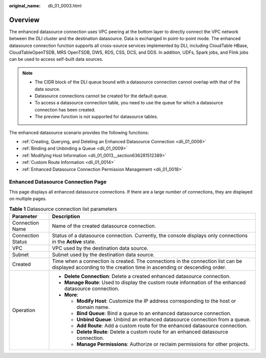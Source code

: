:original_name: dli_01_0003.html

.. _dli_01_0003:

Overview
========

The enhanced datasource connection uses VPC peering at the bottom layer to directly connect the VPC network between the DLI cluster and the destination datasource. Data is exchanged in point-to-point mode. The enhanced datasource connection function supports all cross-source services implemented by DLI, including CloudTable HBase, CloudTableOpenTSDB, MRS OpenTSDB, DWS, RDS, CSS, DCS, and DDS. In addition, UDFs, Spark jobs, and Flink jobs can be used to access self-built data sources.

.. note::

   -  The CIDR block of the DLI queue bound with a datasource connection cannot overlap with that of the data source.
   -  Datasource connections cannot be created for the default queue.
   -  To access a datasource connection table, you need to use the queue for which a datasource connection has been created.
   -  The preview function is not supported for datasource tables.

The enhanced datasource scenario provides the following functions:

-  :ref:`Creating, Querying, and Deleting an Enhanced Datasource Connection <dli_01_0006>`
-  :ref:`Binding and Unbinding a Queue <dli_01_0009>`
-  :ref:`Modifying Host Information <dli_01_0013__section636281512389>`
-  :ref:`Custom Route Information <dli_01_0014>`
-  :ref:`Enhanced Datasource Connection Permission Management <dli_01_0018>`

Enhanced Datasource Connection Page
-----------------------------------

This page displays all enhanced datasource connections. If there are a large number of connections, they are displayed on multiple pages.

.. table:: **Table 1** Datasource connection list parameters

   +-----------------------------------+-------------------------------------------------------------------------------------------------------------------------------------------------------------+
   | Parameter                         | Description                                                                                                                                                 |
   +===================================+=============================================================================================================================================================+
   | Connection Name                   | Name of the created datasource connection.                                                                                                                  |
   +-----------------------------------+-------------------------------------------------------------------------------------------------------------------------------------------------------------+
   | Connection Status                 | Status of a datasource connection. Currently, the console displays only connections in the **Active** state.                                                |
   +-----------------------------------+-------------------------------------------------------------------------------------------------------------------------------------------------------------+
   | VPC                               | VPC used by the destination data source.                                                                                                                    |
   +-----------------------------------+-------------------------------------------------------------------------------------------------------------------------------------------------------------+
   | Subnet                            | Subnet used by the destination data source.                                                                                                                 |
   +-----------------------------------+-------------------------------------------------------------------------------------------------------------------------------------------------------------+
   | Created                           | Time when a connection is created. The connections in the connection list can be displayed according to the creation time in ascending or descending order. |
   +-----------------------------------+-------------------------------------------------------------------------------------------------------------------------------------------------------------+
   | Operation                         | -  **Delete Connection**: Delete a created enhanced datasource connection.                                                                                  |
   |                                   | -  **Manage Route**: Used to display the custom route information of the enhanced datasource connection.                                                    |
   |                                   | -  **More**:                                                                                                                                                |
   |                                   |                                                                                                                                                             |
   |                                   |    -  **Modify Host**: Customize the IP address corresponding to the host or domain name.                                                                   |
   |                                   |    -  **Bind Queue**: Bind a queue to an enhanced datasource connection.                                                                                    |
   |                                   |    -  **Unbind Queue**: Unbind an enhanced datasource connection from a queue.                                                                              |
   |                                   |    -  **Add Route**: Add a custom route for the enhanced datasource connection.                                                                             |
   |                                   |    -  **Delete Route**: Delete a custom route for an enhanced datasource connection.                                                                        |
   |                                   |    -  **Manage Permissions**: Authorize or reclaim permissions for other projects.                                                                          |
   +-----------------------------------+-------------------------------------------------------------------------------------------------------------------------------------------------------------+
